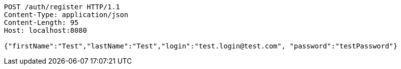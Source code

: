 [source,http,options="nowrap"]
----
POST /auth/register HTTP/1.1
Content-Type: application/json
Content-Length: 95
Host: localhost:8080

{"firstName":"Test","lastName":"Test","login":"test.login@test.com", "password":"testPassword"}
----